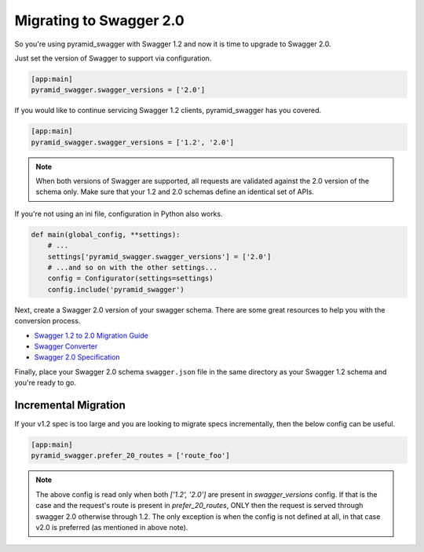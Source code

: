Migrating to Swagger 2.0
========================

So you're using pyramid_swagger with Swagger 1.2 and now it is time to upgrade to Swagger 2.0.

Just set the version of Swagger to support via configuration.

.. code-block:: ini

        [app:main]
        pyramid_swagger.swagger_versions = ['2.0']

If you would like to continue servicing Swagger 1.2 clients, pyramid_swagger has you covered.

.. code-block:: ini

        [app:main]
        pyramid_swagger.swagger_versions = ['1.2', '2.0']

.. note::

    When both versions of Swagger are supported, all requests are validated against the 2.0 version of the schema only.
    Make sure that your 1.2 and 2.0 schemas define an identical set of APIs.

If you're not using an ini file, configuration in Python also works.

.. code-block:: python

    def main(global_config, **settings):
        # ...
        settings['pyramid_swagger.swagger_versions'] = ['2.0']
        # ...and so on with the other settings...
        config = Configurator(settings=settings)
        config.include('pyramid_swagger')

Next, create a Swagger 2.0 version of your swagger schema. There are some great resources to help you with the conversion process.

* `Swagger 1.2 to 2.0 Migration Guide <https://github.com/swagger-api/swagger-spec/wiki/Swagger-1.2-to-2.0-Migration-Guide/>`_
* `Swagger Converter <https://github.com/apigee-127/swagger-converter>`_
* `Swagger 2.0 Specification <https://github.com/swagger-api/swagger-spec/blob/master/versions/2.0.md>`_

Finally, place your Swagger 2.0 schema ``swagger.json`` file in the same directory as your Swagger 1.2 schema and you're ready to go.

.. _prefer20migration:

Incremental Migration
---------------------

If your v1.2 spec is too large and you are looking to migrate specs incrementally, then the below
config can be useful.

.. code-block:: ini

        [app:main]
        pyramid_swagger.prefer_20_routes = ['route_foo']

.. note::

    The above config is read only when both `['1.2', '2.0']` are present in `swagger_versions` config. If that
    is the case and the request's route is present in `prefer_20_routes`, ONLY then the request is served through
    swagger 2.0 otherwise through 1.2. The only exception is when the config is not defined at all, in that case
    v2.0 is preferred (as mentioned in above note).
